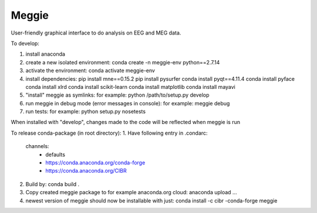 Meggie
------

User-friendly graphical interface to do analysis on EEG and MEG data.

To develop:

1. install anaconda
2. create a new isolated environment:
   conda create -n meggie-env python==2.7.14
3. activate the environment:
   conda activate meggie-env
4. install dependencies:
   pip install mne==0.15.2
   pip install pysurfer
   conda install pyqt==4.11.4
   conda install pyface
   conda install xlrd
   conda install scikit-learn
   conda install matplotlib
   conda install mayavi
5. "install" meggie as symlinks:
   for example: python /path/to/setup.py develop
6. run meggie in debug mode (error messages in console):
   for example: meggie debug
7. run tests:
   for example: python setup.py nosetests

When installed with "develop", changes made to the code will be reflected when meggie is run

To release conda-package (in root directory):
1. Have following entry in .condarc:
   channels:
     - defaults
     - https://conda.anaconda.org/conda-forge
     - https://conda.anaconda.org/CIBR
2. Build by:
   conda build .
3. Copy created meggie package to for example anaconda.org cloud:
   anaconda upload ...
4. newest version of meggie should now be installable with just:
   conda install -c cibr -conda-forge meggie
   
